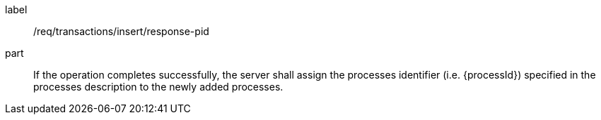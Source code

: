 [[req_transactions_insert_response-pid]]
[requirement]
====
[%metadata]
label:: /req/transactions/insert/response-pid
part:: If the operation completes successfully, the server shall assign the processes identifier (i.e. {processId}) specified in the processes description to the newly added processes.
====

